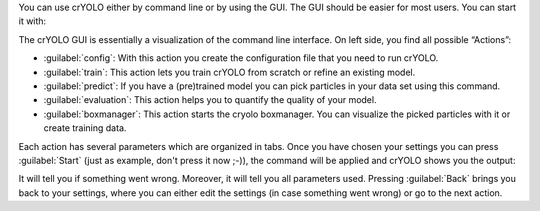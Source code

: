 You can use crYOLO either by command line or by using the GUI. The GUI should be easier for
most users. You can start it with:

.. prompt:: bash $

    cryolo_gui.py

.. image:: ../img/cryolo_start_202003.png
    :width: 600

The crYOLO GUI is essentially a visualization of the command line interface.
On left side, you find all possible “Actions”:

* :guilabel:`config`: With this action you create the configuration file that you need to run crYOLO.
* :guilabel:`train`: This action lets you train crYOLO from scratch or refine an existing model.
* :guilabel:`predict`: If you have a (pre)trained model you can pick particles in your data set using this command.
* :guilabel:`evaluation`: This action helps you to quantify the quality of your model.
* :guilabel:`boxmanager`: This action starts the cryolo boxmanager. You can visualize the picked particles with it or create training data.

Each action has several parameters which are organized in tabs. Once you have chosen your settings
you can press :guilabel:`Start` (just as example, don't press it now ;-)), the command will be applied and
crYOLO shows you the output:

.. image:: ../img/cryolo_start_02.png
    :width: 600

It will tell you if something went wrong. Moreover, it will tell you all parameters used.
Pressing :guilabel:`Back` brings you back to your settings, where you can either edit the settings (in case
something went wrong) or go to the next action.